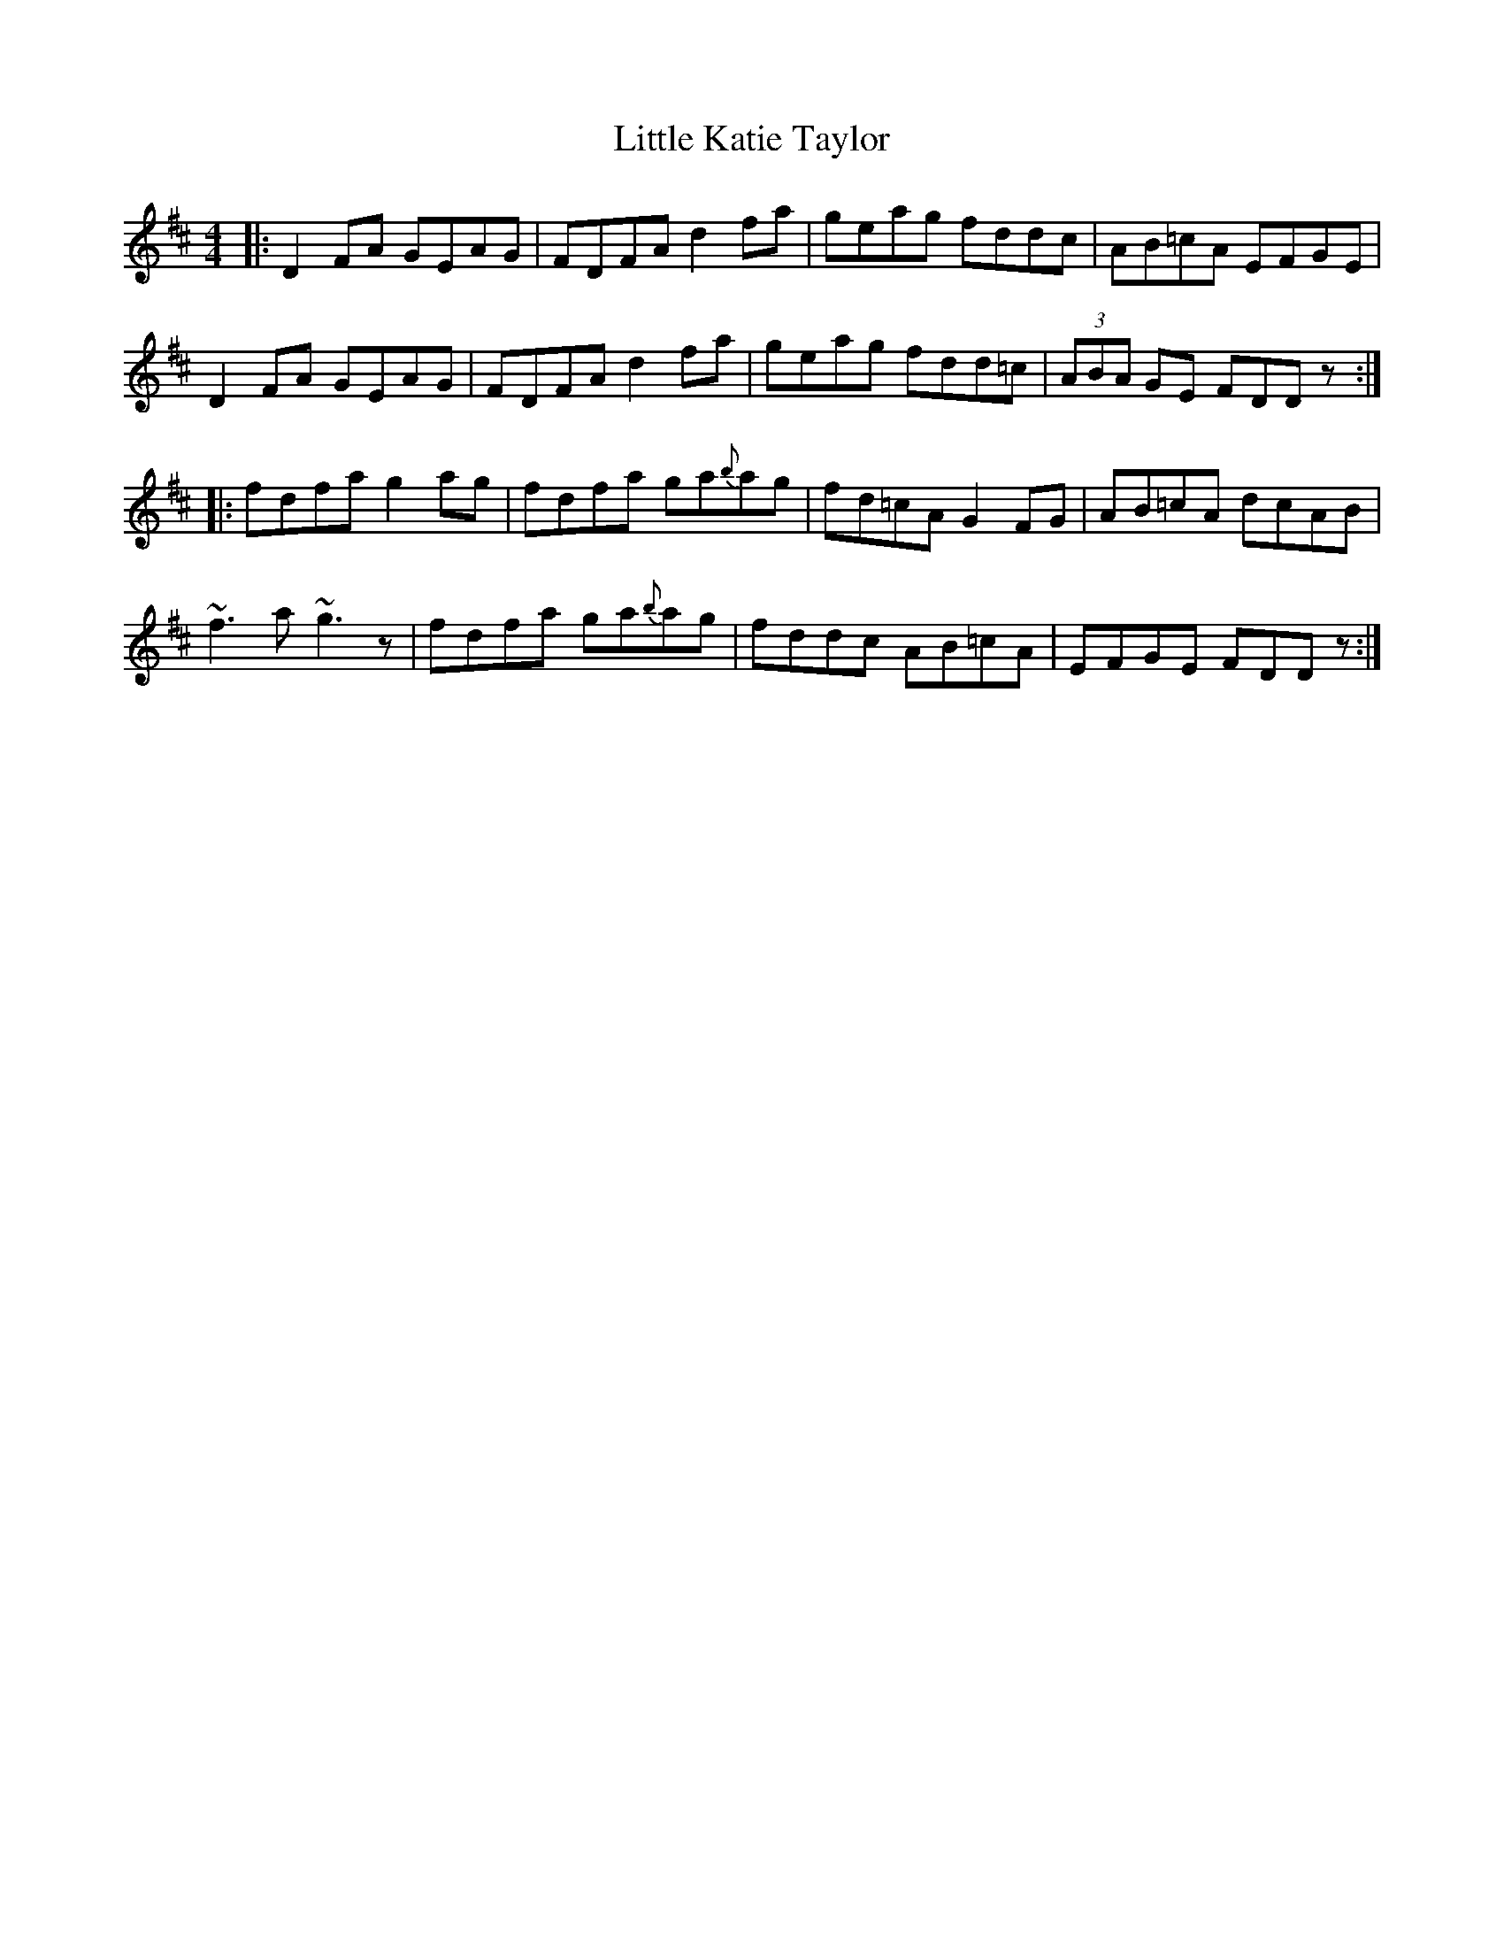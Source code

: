 X: 23815
T: Little Katie Taylor
R: reel
M: 4/4
K: Dmajor
|:D2FA GEAG|FDFA d2fa|geag fddc|AB=cA EFGE|
D2FA GEAG|FDFA d2fa|geag fdd=c|(3ABA GE FDDz:|
|:fdfa g2ag|fdfa ga{b}ag|fd=cA G2FG|AB=cA dcAB|
~f3a ~g3z|fdfa ga{b}ag|fddc AB=cA|EFGE FDDz:|

